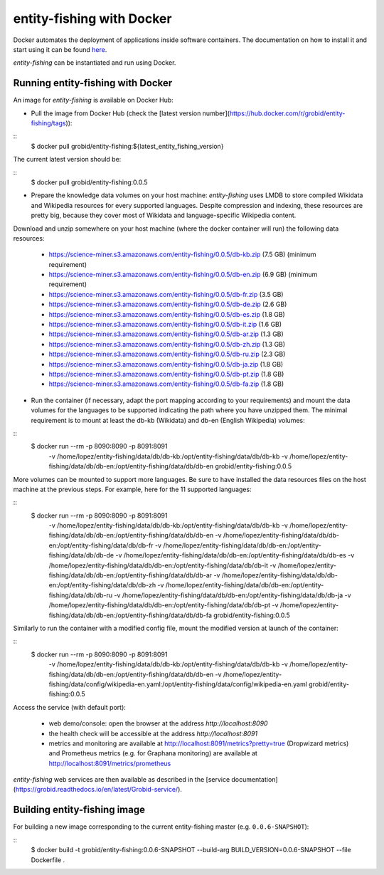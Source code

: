 .. topic:: entity-fishing with Docker


entity-fishing with Docker
==========================

Docker automates the deployment of applications inside software containers. The documentation on how to install it and start using it can be found `here <https://docs.docker.com/engine/understanding-docker/>`_.

*entity-fishing* can be instantiated and run using Docker. 

Running entity-fishing with Docker
**********************************

An image for *entity-fishing* is available on Docker Hub:

- Pull the image from Docker Hub (check the [latest version number](https://hub.docker.com/r/grobid/entity-fishing/tags)):

::
    $ docker pull grobid/entity-fishing:${latest_entity_fishing_version}

The current latest version should be:

::
    $ docker pull grobid/entity-fishing:0.0.5

- Prepare the knowledge data volumes on your host machine: *entity-fishing* uses LMDB to store compiled Wikidata and Wikipedia resources for every supported languages. Despite compression and indexing, these resources are pretty big, because they cover most of Wikidata and language-specific Wikipedia content. 

Download and unzip somewhere on your host machine (where the docker container will run) the following data resources:

        - https://science-miner.s3.amazonaws.com/entity-fishing/0.0.5/db-kb.zip (7.5 GB) (minimum requirement)

        - https://science-miner.s3.amazonaws.com/entity-fishing/0.0.5/db-en.zip (6.9 GB) (minimum requirement)

        - https://science-miner.s3.amazonaws.com/entity-fishing/0.0.5/db-fr.zip (3.5 GB)

        - https://science-miner.s3.amazonaws.com/entity-fishing/0.0.5/db-de.zip (2.6 GB)

        - https://science-miner.s3.amazonaws.com/entity-fishing/0.0.5/db-es.zip (1.8 GB)

        - https://science-miner.s3.amazonaws.com/entity-fishing/0.0.5/db-it.zip (1.6 GB)

        - https://science-miner.s3.amazonaws.com/entity-fishing/0.0.5/db-ar.zip (1.3 GB)

        - https://science-miner.s3.amazonaws.com/entity-fishing/0.0.5/db-zh.zip (1.3 GB)

        - https://science-miner.s3.amazonaws.com/entity-fishing/0.0.5/db-ru.zip (2.3 GB)

        - https://science-miner.s3.amazonaws.com/entity-fishing/0.0.5/db-ja.zip (1.8 GB)

        - https://science-miner.s3.amazonaws.com/entity-fishing/0.0.5/db-pt.zip (1.8 GB)

        - https://science-miner.s3.amazonaws.com/entity-fishing/0.0.5/db-fa.zip (1.8 GB)

- Run the container (if necessary, adapt the port mapping according to your requirements) and mount the data volumes for the languages to be supported indicating the path where you have unzipped them. The minimal requirement is to mount at least the db-kb (Wikidata) and db-en (English Wikipedia) volumes: 

::
    $ docker run --rm -p 8090:8090 -p 8091:8091 \
      -v /home/lopez/entity-fishing/data/db/db-kb:/opt/entity-fishing/data/db/db-kb \
      -v /home/lopez/entity-fishing/data/db/db-en:/opt/entity-fishing/data/db/db-en \
      grobid/entity-fishing:0.0.5 

More volumes can be mounted to support more languages. Be sure to have installed the data resources files on the host machine at the previous steps. For example, here for the 11 supported languages:

::
    $ docker run --rm -p 8090:8090 -p 8091:8091 \
      -v /home/lopez/entity-fishing/data/db/db-kb:/opt/entity-fishing/data/db/db-kb \
      -v /home/lopez/entity-fishing/data/db/db-en:/opt/entity-fishing/data/db/db-en \
      -v /home/lopez/entity-fishing/data/db/db-en:/opt/entity-fishing/data/db/db-fr \
      -v /home/lopez/entity-fishing/data/db/db-en:/opt/entity-fishing/data/db/db-de \
      -v /home/lopez/entity-fishing/data/db/db-en:/opt/entity-fishing/data/db/db-es \
      -v /home/lopez/entity-fishing/data/db/db-en:/opt/entity-fishing/data/db/db-it \
      -v /home/lopez/entity-fishing/data/db/db-en:/opt/entity-fishing/data/db/db-ar \
      -v /home/lopez/entity-fishing/data/db/db-en:/opt/entity-fishing/data/db/db-zh \
      -v /home/lopez/entity-fishing/data/db/db-en:/opt/entity-fishing/data/db/db-ru \
      -v /home/lopez/entity-fishing/data/db/db-en:/opt/entity-fishing/data/db/db-ja \
      -v /home/lopez/entity-fishing/data/db/db-en:/opt/entity-fishing/data/db/db-pt \
      -v /home/lopez/entity-fishing/data/db/db-en:/opt/entity-fishing/data/db/db-fa \
      grobid/entity-fishing:0.0.5 

Similarly to run the container with a modified config file, mount the modified version at launch of the container: 

::
    $ docker run --rm -p 8090:8090 -p 8091:8091 \
      -v /home/lopez/entity-fishing/data/db/db-kb:/opt/entity-fishing/data/db/db-kb \
      -v /home/lopez/entity-fishing/data/db/db-en:/opt/entity-fishing/data/db/db-en \
      -v /home/lopez/entity-fishing/data/config/wikipedia-en.yaml:/opt/entity-fishing/data/config/wikipedia-en.yaml \
      grobid/entity-fishing:0.0.5

Access the service (with default port):

  - web demo/console: open the browser at the address `http://localhost:8090`

  - the health check will be accessible at the address `http://localhost:8091`

  - metrics and monitoring are available at http://localhost:8091/metrics?pretty=true (Dropwizard metrics) and Prometheus metrics (e.g. for Graphana monitoring) are available at http://localhost:8091/metrics/prometheus

*entity-fishing* web services are then available as described in the [service documentation](https://grobid.readthedocs.io/en/latest/Grobid-service/).

Building entity-fishing image
*****************************

For building a new image corresponding to the current entity-fishing master (e.g. ``0.0.6-SNAPSHOT``):

::
    $ docker build -t grobid/entity-fishing:0.0.6-SNAPSHOT --build-arg BUILD_VERSION=0.0.6-SNAPSHOT --file Dockerfile .


